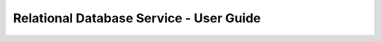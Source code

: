 ========================================
Relational Database Service - User Guide
========================================

